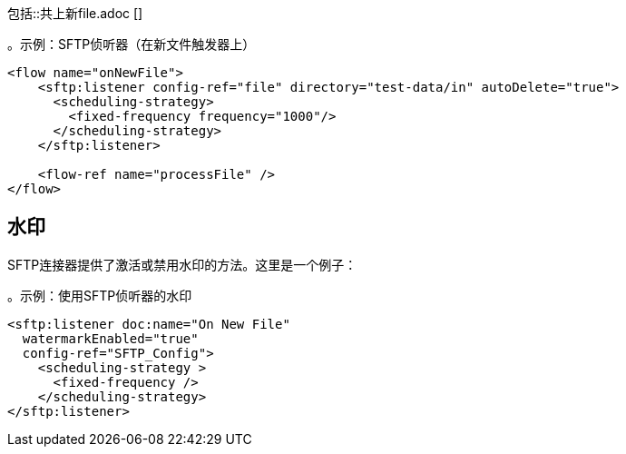 // =创建或修改新文件时触发流程
//包含在file-on-new-file中，ftp-on-new-file，sftp-on-new-file，
包括::共上新file.adoc []

。示例：SFTP侦听器（在新文件触发器上）
[source,xml, linenums]
----
<flow name="onNewFile">
    <sftp:listener config-ref="file" directory="test-data/in" autoDelete="true">
      <scheduling-strategy>
        <fixed-frequency frequency="1000"/>
      </scheduling-strategy>
    </sftp:listener>

    <flow-ref name="processFile" />
</flow>
----

== 水印

SFTP连接器提供了激活或禁用水印的方法。这里是一个例子：

。示例：使用SFTP侦听器的水印
[source, xml, linenums]
----
<sftp:listener doc:name="On New File"
  watermarkEnabled="true"
  config-ref="SFTP_Config">
    <scheduling-strategy >
      <fixed-frequency />
    </scheduling-strategy>
</sftp:listener>
----
